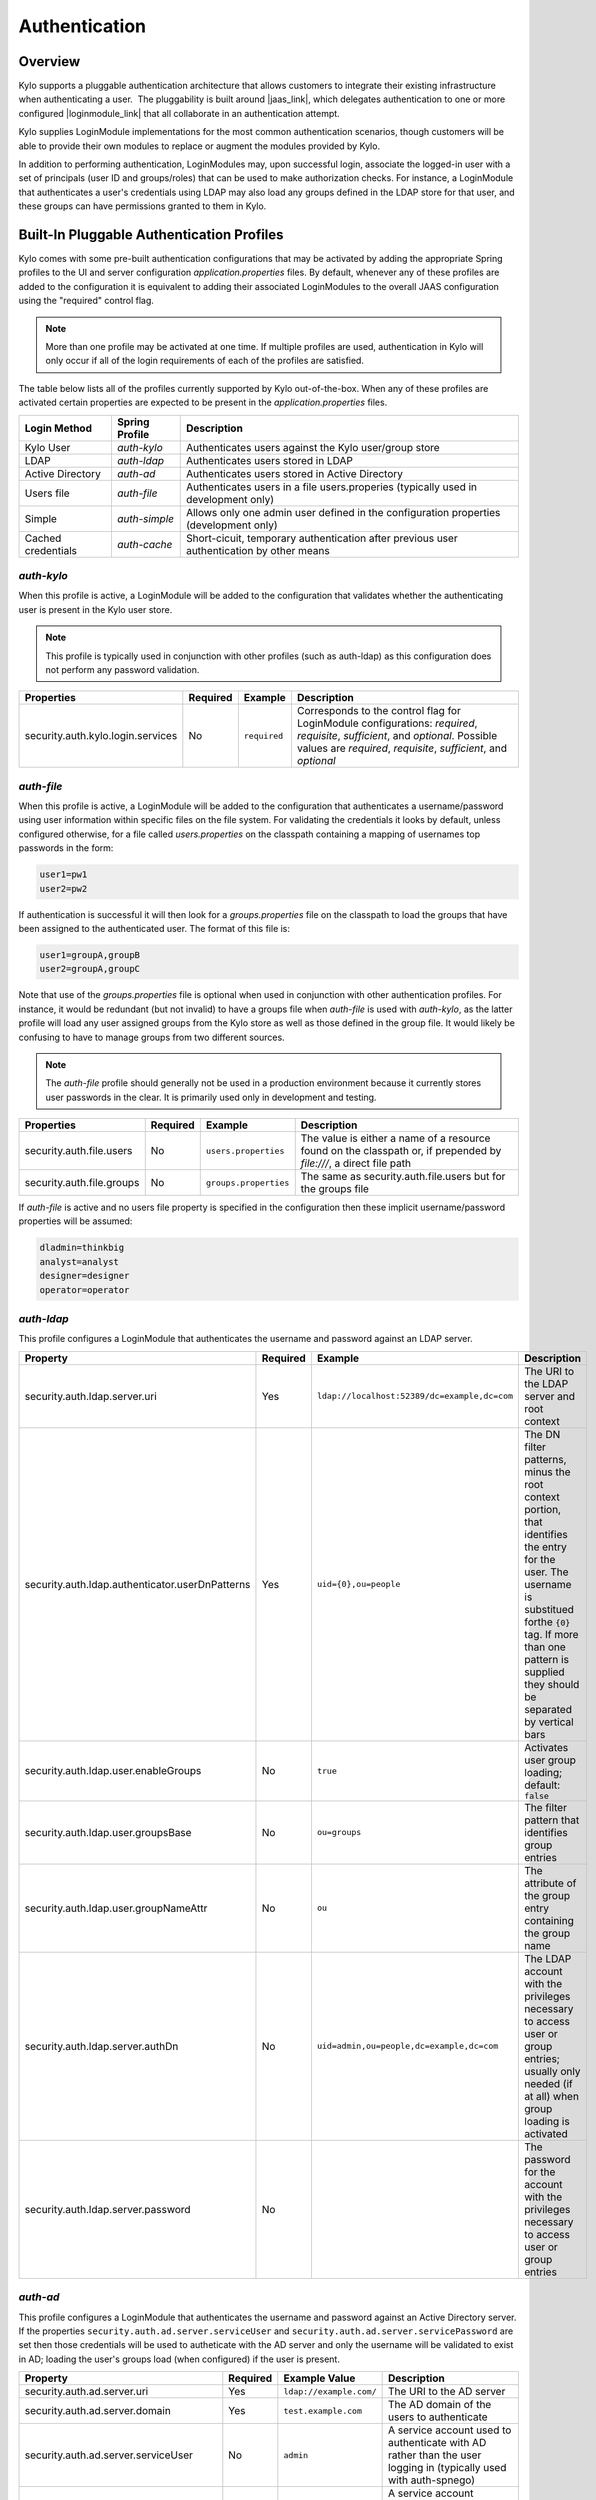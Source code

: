 Authentication
==============

Overview
~~~~~~~~

Kylo supports a pluggable authentication architecture that allows
customers to integrate their existing infrastructure when authenticating
a user.  The pluggability is built around |jaas_link|, which delegates authentication
to one or more configured |loginmodule_link| that all collaborate in an authentication attempt. 

Kylo supplies LoginModule implementations for the most common authentication
scenarios, though customers will be able to provide their own modules to
replace or augment the modules provided by Kylo.

In addition to performing authentication, LoginModules may, upon successful login, associate
the logged-in user with a set of principals (user ID and groups/roles) that can be used
to make authorization checks.  For instance, a LoginModule that authenticates
a user's credentials using LDAP may also load any groups defined in the LDAP store
for that user, and these groups can have permissions granted to them in Kylo.

Built-In Pluggable Authentication Profiles
~~~~~~~~~~~~~~~~~~~~~~~~~~~~~~~~~~~~~~~~~~

Kylo comes with some pre-built authentication configurations that may be
activated by adding the appropriate Spring profiles to the UI and server
configuration `application.properties` files.  By default, whenever any of these profiles
are added to the configuration it is equivalent to adding their associated
LoginModules to the overall JAAS configuration using the "required" control flag.

.. note:: More than one profile may be activated at one time.  If multiple profiles are used, authentication in Kylo will only occur if all of the login requirements of each of the profiles are satisfied.

The table below lists all of the profiles currently supported by Kylo out-of-the-box.  When any
of these profiles are activated certain properties are
expected to be present in the `application.properties` files.

+--------------------+----------------+----------------------------------------------+
| Login Method       | Spring Profile | Description                                  |
+====================+================+==============================================+
| Kylo User          | `auth-kylo`    | Authenticates users against the              |
|                    |                | Kylo user/group store                        |
+--------------------+----------------+----------------------------------------------+
| LDAP               | `auth-ldap`    | Authenticates users stored in LDAP           |
+--------------------+----------------+----------------------------------------------+
| Active Directory   | `auth-ad`      | Authenticates users stored                   |
|                    |                | in Active Directory                          |
+--------------------+----------------+----------------------------------------------+
| Users file         | `auth-file`    | Authenticates users in a file                |
|                    |                | users.properies (typically used in           |
|                    |                | development only)                            |
+--------------------+----------------+----------------------------------------------+
| Simple             | `auth-simple`  | Allows only one admin user defined in the    |
|                    |                | configuration properties (development only)  |
+--------------------+----------------+----------------------------------------------+
| Cached credentials | `auth-cache`   | Short-cicuit, temporary authentication after |
|                    |                | previous user authentication by other means  |
+--------------------+----------------+----------------------------------------------+

`auth-kylo`
'''''''''''
When this profile is active, a LoginModule will be added to the configuration
that validates whether the authenticating user is present in the Kylo user store.

.. note:: This profile is typically used in conjunction with other profiles (such as auth-ldap) as this configuration does not perform any password validation.

+-----------------------------------+----------+--------------+------------------------------------------------------------------------------------------------------------------------+
| Properties                        | Required | Example      | Description                                                                                                            |
+===================================+==========+==============+========================================================================================================================+
| security.auth.kylo.login.services | No       | ``required`` | Corresponds to the control flag for LoginModule configurations: `required`, `requisite`, `sufficient`, and `optional`. |
|                                   |          |              | Possible values are `required`, `requisite`, `sufficient`, and `optional`                                              |
+-----------------------------------+----------+--------------+------------------------------------------------------------------------------------------------------------------------+

`auth-file`
'''''''''''
When this profile is active, a LoginModule will be added to the configuration
that authenticates a username/password using user information within specific
files on the file system.  For validating the credentials it looks by default,
unless configured otherwise, for a file called `users.properties` on the classpath containing
a mapping of usernames top passwords in the form:

.. code-block:: properties

   user1=pw1
   user2=pw2

..

If authentication is successful it will then look for a `groups.properties` file on
the classpath to load the groups that have been assigned to the authenticated user.  The
format of this file is:

.. code-block:: properties

   user1=groupA,groupB
   user2=groupA,groupC

..

Note that use of the `groups.properties` file is optional when used in conjunction with other
authentication profiles.  For instance, it would be redundant (but not invalid) to have a groups
file when `auth-file` is used with `auth-kylo`, as the latter profile will load any user
assigned groups from the Kylo store as well as those defined in the group file.  It would likely
be confusing to have to manage groups from two different sources.

.. note:: The `auth-file` profile should generally not be used in a production environment because it currently stores user passwords in the clear.  It is primarily used only in development and testing.

+---------------------------+----------+-----------------------+--------------------------------------------------------------------------------------------------------------------+
| Properties                | Required | Example               | Description                                                                                                        |
+===========================+==========+=======================+====================================================================================================================+
| security.auth.file.users  | No       | ``users.properties``  | The value is either a name of a resource found on the classpath or, if prepended by `file:///`, a direct file path |
+---------------------------+----------+-----------------------+--------------------------------------------------------------------------------------------------------------------+
| security.auth.file.groups | No       | ``groups.properties`` | The same as security.auth.file.users but for the groups file                                                       |
+---------------------------+----------+-----------------------+--------------------------------------------------------------------------------------------------------------------+

If `auth-file` is active and no users file property is specified in the configuration then these implicit username/password properties will be assumed:

.. code-block:: properties

   dladmin=thinkbig
   analyst=analyst
   designer=designer
   operator=operator
..

`auth-ldap`
'''''''''''
This profile configures a LoginModule that authenticates the username and
password against an LDAP server.

+-------------------------------------------------+----------+----------------------------------------------+----------------------------------------------------+
| Property                                        | Required | Example                                      | Description                                        |
+=================================================+==========+==============================================+====================================================+
| security.auth.ldap.server.uri                   | Yes      | ``ldap://localhost:52389/dc=example,dc=com`` | The URI to the LDAP server and root context        |
+-------------------------------------------------+----------+----------------------------------------------+----------------------------------------------------+
| security.auth.ldap.authenticator.userDnPatterns | Yes      | ``uid={0},ou=people``                        | The DN filter patterns, minus the root             |
|                                                 |          |                                              | context portion, that identifies the entry for the |
|                                                 |          |                                              | user. The username is substitued forthe ``{0}``    |
|                                                 |          |                                              | tag. If more than one pattern is supplied they     |
|                                                 |          |                                              | should be separated by vertical bars               |
+-------------------------------------------------+----------+----------------------------------------------+----------------------------------------------------+
| security.auth.ldap.user.enableGroups            | No       | ``true``                                     | Activates user group loading;  default: ``false``  |
+-------------------------------------------------+----------+----------------------------------------------+----------------------------------------------------+
| security.auth.ldap.user.groupsBase              | No       | ``ou=groups``                                | The filter pattern that identifies group entries   |
+-------------------------------------------------+----------+----------------------------------------------+----------------------------------------------------+
| security.auth.ldap.user.groupNameAttr           | No       | ``ou``                                       | The attribute of the group entry containing the    |
|                                                 |          |                                              | group name                                         |
+-------------------------------------------------+----------+----------------------------------------------+----------------------------------------------------+
| security.auth.ldap.server.authDn                | No       | ``uid=admin,ou=people,dc=example,dc=com``    | The LDAP account with the privileges necessary to  |
|                                                 |          |                                              | access user or group entries; usually only         |
|                                                 |          |                                              | needed (if at all) when group loading is activated |
+-------------------------------------------------+----------+----------------------------------------------+----------------------------------------------------+
| security.auth.ldap.server.password              | No       |                                              | The password for the account with the privileges   |
|                                                 |          |                                              | necessary to access user or group entries          |
+-------------------------------------------------+----------+----------------------------------------------+----------------------------------------------------+

`auth-ad`
'''''''''
This profile configures a LoginModule that authenticates the username and
password against an Active Directory server.  If the properties ``security.auth.ad.server.serviceUser`` and ``security.auth.ad.server.servicePassword``
are set then those credentials will be used to autheticate with the AD server and only the username will be validated to exist in AD;
loading the user's groups load (when configured) if the user is present.

+-----------------------------------------+----------+-------------------------+---------------------------------------------------------------------+
| Property                                | Required | Example Value           | Description                                                         |
+=========================================+==========+=========================+=====================================================================+
| security.auth.ad.server.uri             | Yes      | ``ldap://example.com/`` | The URI to the AD server                                            |
+-----------------------------------------+----------+-------------------------+---------------------------------------------------------------------+
| security.auth.ad.server.domain          | Yes      | ``test.example.com``    | The AD domain of the users to authenticate                          |
+-----------------------------------------+----------+-------------------------+---------------------------------------------------------------------+
| security.auth.ad.server.serviceUser     | No       | ``admin``               | A service account used to authenticate with AD rather than          |
|                                         |          |                         | the user logging in (typically used with auth-spnego)               |
+-----------------------------------------+----------+-------------------------+---------------------------------------------------------------------+
| security.auth.ad.server.servicePassword | No       |                         | A service account password used to authenticate with AD rather than |
|                                         |          |                         | that of the user logging in (typically used with auth-spnego)       |
+-----------------------------------------+----------+-------------------------+---------------------------------------------------------------------+
| security.auth.ad.user.enableGroups      | No       | ``true``                | Activates user group loading; default: ``false``                    |
+-----------------------------------------+----------+-------------------------+---------------------------------------------------------------------+

`auth-simple`
'''''''''''''
This profile configures a LoginModule that authenticates a single user as an administrator using
username and password properties specified in `application.properties`.  The specified user will be
the only one able to login to Kylo.  Obviously, this profile should only be used in development.

+--------------------------------+----------+---------------+-----------------------------------+
| Property                       | Required | Example Value | Description                       |
+================================+==========+===============+===================================+
| authenticationService.username | Yes      | ``dladmin``   | The username of the administrator |
+--------------------------------+----------+---------------+-----------------------------------+
| authenticationService.password | Yes      | ``thinkbig``  | The password of the administrator |
+--------------------------------+----------+---------------+-----------------------------------+

`auth-cache`
''''''''''''
Kylo's REST API is stateless and every request must be authenticated.  In cases where the REST API is 
heavily used and/or the primary means of authetication is expensive, this profile can be used to reduce
the amount of times the primary authentication mechanism is consulted.  This is achieved by inserting
a LoginModule a the head of the login sequence, flagged as `Sufficient <http://docs.oracle.com/javase/7/docs/api/javax/security/auth/login/Configuration.html>`_, 
that reports a login success if the user credential for the current request is present in its cache.  
Another LoginModule, flagged as `Optional <http://docs.oracle.com/javase/7/docs/api/javax/security/auth/login/Configuration.html>`_, 
is inserted at the end of the sequence to add the credential to the cache whenever a successful login is committed.

+--------------------------+----------+------------------------------------------+------------------------------------------------------------------------------------------------------------------------------------------------------------------------+
| Property                 | Required | Example Value                            | Description                                                                                                                                                            |
+==========================+==========+==========================================+========================================================================================================================================================================+
| security.auth.cache.spec | No       | ``expireAfterWrite=30s,maximumSize=512`` | The cache `specification <https://google.github.io/guava/releases/19.0/api/docs/com/google/common/cache/CacheBuilderSpec.html>`_ (entry expire time, cache size, etc.) |
+--------------------------+----------+------------------------------------------+------------------------------------------------------------------------------------------------------------------------------------------------------------------------+

User Group Handling
~~~~~~~~~~~~~~~~~~~

Kylo access control is governed by permissions assigned to user groups,
so upon successful authentication any groups to which the user belongs
must be loaded and associated with the current authenticated request
being processed. JAAS LoginModules have two responsibilities:

   #. Authenticate a login attempt
   #. Optionally, associate principals (user and group identifiers) with the security context of the request

A number of authentication profiles described above support loading of user groups at login time.
For `auth-kylo` this is done automatically, for others (`auth-ldap`, 'auth-file`, etc.) this must be configured.
If more than one group-loading profile is configured, the result is additive. For example, if your configuration
activates the profiles `auth-kylo` and `auth-LDAP`, and the LDAP properties enable groups, then any groups associated
with the user in both LDAP and the Kylo user store will be combined and associated with the user's security
context.

JAAS Application Configuration
~~~~~~~~~~~~~~~~~~~~~~~~~~~~~~

Currently, there are two applications (from a JAAS perspective) for which LoginModules may be
configured for authentication: the Kylo UI and Services REST API. Kylo
provides an API that allows plugins to easily integrate custom login
modules into the authentication process.

Creating a Custom Authentication Plugin
'''''''''''''''''''''''''''''''''''''''

The first step is to create Kylo plugin containing a |loginmodule_dev_link|
that performs whatever authentication is required and then adds any
username/group principals upon successful authentication. This module
will be added to whatever other LoginModules may be associated
with the target application (Kylo UI and/or Services.)

The service-auth framework provides an API to make it easy to integrate
a new LoginModule into the authentication of the Kylo UI or services
REST API. The easiest way to integrate your custom LoginModule is to
create a Spring configuration class, which will be bundled into your
plugin jar along with your custom LoginModule. That then uses the framework-provided
LoginConfigurationBuilder to incorporate your LoginModule into the
authentication sequence. The following is an example of a configuration
class that adds a new module to the authentication sequence of both the
Kylo UI and Services; each with different configuration options:

.. code:: java

    @Configuration
    public class MyCustomAuthConfig {
        @Bean
        public LoginConfiguration myLoginConfiguration(LoginConfigurationBuilder builder) {
            return builder
                    .loginModule(JaasAuthConfig.JAAS_UI)
                        .moduleClass(MyCustomLoginModule.class)
                        .controlFlag("required")
                        .option("customOption", "customValue1")
                        .add()
                    .loginModule(JaasAuthConfig.JAAS_SERVICES)
                        .moduleClass(MyCustomLoginModule.class)
                        .controlFlag("required")
                        .option("customOption", "customValue2")
                        .option("anotherOption", "anotherValue")
                        .add()
                    .build();
        }
    }

..

As with any Kylo plugin, to deploy this configuration you would create a
jar file containing the above configuration class, your custom login
module class, and a ``plugin/plugin-context.xml`` file to bootstrap
your plugin configuration. Dropping this jar into the plugin directories of
the UI and Services would allow your custom LoginModule to participate in their
login process.


.. |jaas_link| raw:: html

   <a href="http://docs.oracle.com/javase/7/docs/technotes/guides/security/jaas/JAASRefGuide.html" target="_blank">JAAS</a>

.. |loginmodule_link| raw:: html

   <a href="http://docs.oracle.com/javase/7/docs/technotes/guides/security/jaas/JAASRefGuide.html#LoginModule" target="_blank">LoginModules</a>

.. |loginmodule_dev_link| raw:: html

   <a href="http://docs.oracle.com/javase/7/docs/technotes/guides/security/jaas/JAASLMDevGuide.html" target="_blank">LoginModule</a>
